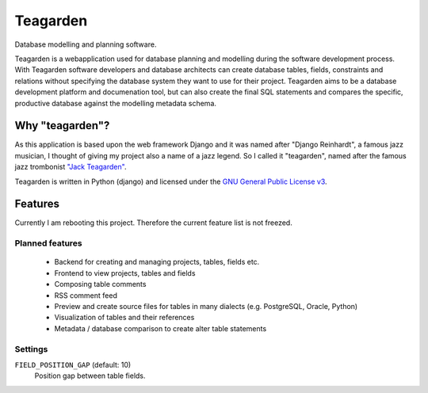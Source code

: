 =========
Teagarden
=========

Database modelling and planning software.

|buildstatus|_
|coverage|_

Teagarden is a webapplication used for database planning and
modelling during the software development process. With Teagarden software
developers and database architects can create database tables, fields,
constraints and relations without specifying the database system they want to
use for their project. Teagarden aims to be a database development platform and
documenation tool, but can also create the final SQL statements and compares the 
specific, productive database against the modelling metadata schema.

----------------
Why "teagarden"?
----------------

As this application is based upon the web framework Django and it was named
after "Django Reinhardt", a famous jazz musician, I thought of giving my project
also a name of a jazz legend. So I called it "teagarden", named after the famous
jazz trombonist `"Jack Teagarden"`__.

Teagarden is written in Python (django) and licensed under the `GNU General Public License v3`__.

--------
Features
--------

Currently I am rebooting this project. Therefore the current feature list is not
freezed.

Planned features
================
 * Backend for creating and managing projects, tables, fields etc.
 * Frontend to view projects, tables and fields
 * Composing table comments
 * RSS comment feed
 * Preview and create source files for tables in many dialects (e.g. PostgreSQL,
   Oracle, Python)
 * Visualization of tables and their references
 * Metadata / database comparison to create alter table statements

Settings
========

``FIELD_POSITION_GAP`` (default: 10)
  Position gap between table fields.

.. |buildstatus| image:: https://travis-ci.org/hkage/django-teagarden.png?branch=master
.. _buildstatus: http://travis-ci.org/hkage/django-teagarden
.. |coverage| image:: https://coveralls.io/repos/hkage/django-teagarden/badge.png?branch=master
.. _coverage: https://coveralls.io/repos/hkage/django-teagarden
__ http://de.wikipedia.org/wiki/Jack_Teagarden
__ http://www.gnu.org/licenses/gpl.html
